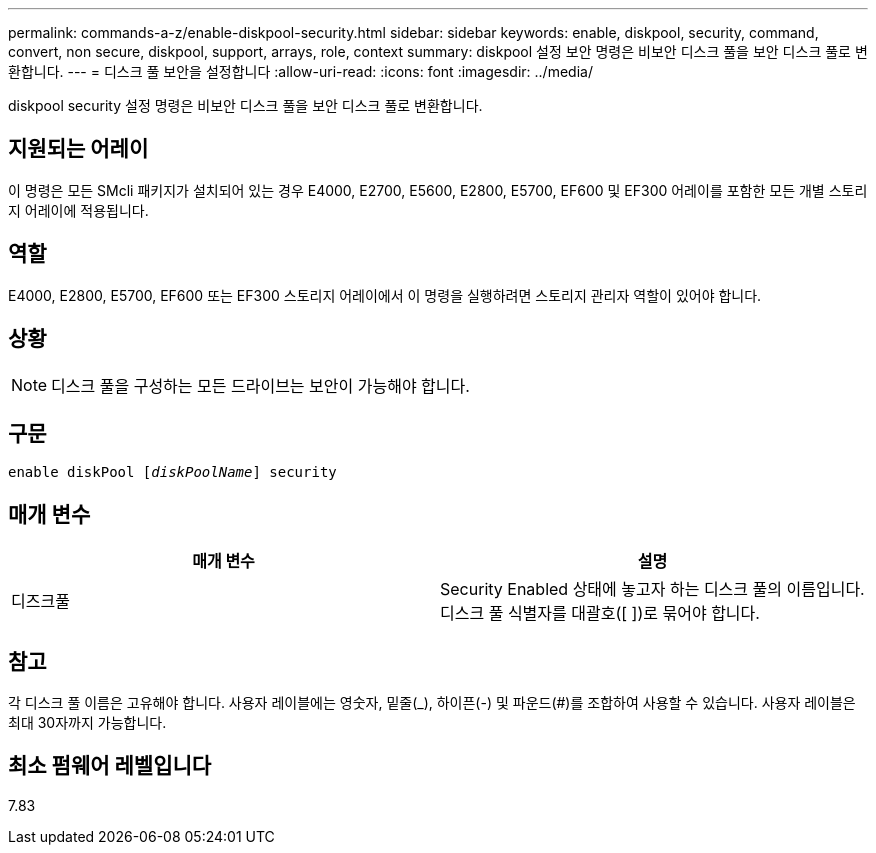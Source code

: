 ---
permalink: commands-a-z/enable-diskpool-security.html 
sidebar: sidebar 
keywords: enable, diskpool, security, command, convert, non secure, diskpool, support, arrays, role, context 
summary: diskpool 설정 보안 명령은 비보안 디스크 풀을 보안 디스크 풀로 변환합니다. 
---
= 디스크 풀 보안을 설정합니다
:allow-uri-read: 
:icons: font
:imagesdir: ../media/


[role="lead"]
diskpool security 설정 명령은 비보안 디스크 풀을 보안 디스크 풀로 변환합니다.



== 지원되는 어레이

이 명령은 모든 SMcli 패키지가 설치되어 있는 경우 E4000, E2700, E5600, E2800, E5700, EF600 및 EF300 어레이를 포함한 모든 개별 스토리지 어레이에 적용됩니다.



== 역할

E4000, E2800, E5700, EF600 또는 EF300 스토리지 어레이에서 이 명령을 실행하려면 스토리지 관리자 역할이 있어야 합니다.



== 상황

[NOTE]
====
디스크 풀을 구성하는 모든 드라이브는 보안이 가능해야 합니다.

====


== 구문

[source, cli, subs="+macros"]
----
pass:quotes[enable diskPool [_diskPoolName_]] security
----


== 매개 변수

[cols="2*"]
|===
| 매개 변수 | 설명 


 a| 
디즈크풀
 a| 
Security Enabled 상태에 놓고자 하는 디스크 풀의 이름입니다. 디스크 풀 식별자를 대괄호([ ])로 묶어야 합니다.

|===


== 참고

각 디스크 풀 이름은 고유해야 합니다. 사용자 레이블에는 영숫자, 밑줄(_), 하이픈(-) 및 파운드(#)를 조합하여 사용할 수 있습니다. 사용자 레이블은 최대 30자까지 가능합니다.



== 최소 펌웨어 레벨입니다

7.83
